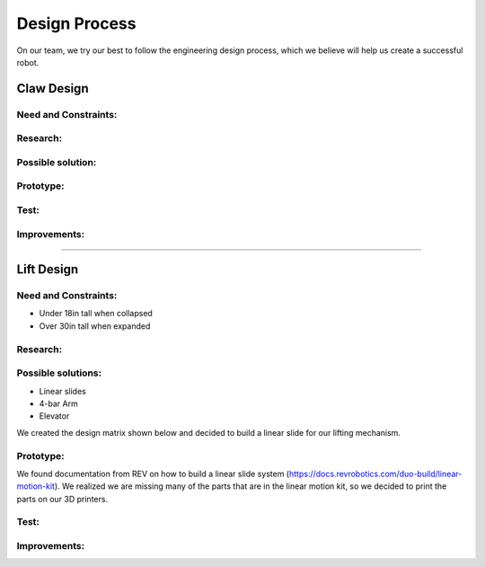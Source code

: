 *****
Design Process
*****

On our team, we try our best to follow the engineering design process, which we believe will help us create a successful robot.

.. image:: FTCImages/designprocess.png
  :width: 600
  
Claw Design
#####

Need and Constraints:
*********************

Research:
*********************

Possible solution:
*********************

Prototype:
*********************

Test:
*********************

Improvements:
*********************


=============================

Lift Design
#####

Need and Constraints:
*********************

* Under 18in tall when collapsed

* Over 30in tall when expanded

Research:
*********************

Possible solutions:
*********************

* Linear slides
* 4-bar Arm
* Elevator


We created the design matrix shown below and decided to build a linear slide for our lifting mechanism. 

Prototype:
*********************

We found documentation from REV on how to build a linear slide system (https://docs.revrobotics.com/duo-build/linear-motion-kit). We realized we are missing many of the parts that are in the linear motion kit, so we decided to print the parts on our 3D printers.

Test:
*********************

Improvements:
*********************
